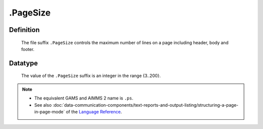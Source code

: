 .. _.PageSize:

.PageSize
=========

Definition
----------

    The file suffix ``.PageSize`` controls the maximum number of lines on a
    page including header, body and footer.

Datatype
--------

    The value of the ``.PageSize`` suffix is an integer in the range
    {3..200}.

.. note::

    -  The equivalent GAMS and AIMMS 2 name is ``.ps``.

    -  See also :doc:`data-communication-components/text-reports-and-output-listing/structuring-a-page-in-page-mode` of the `Language Reference <https://documentation.aimms.com/language-reference/index.html>`__.
